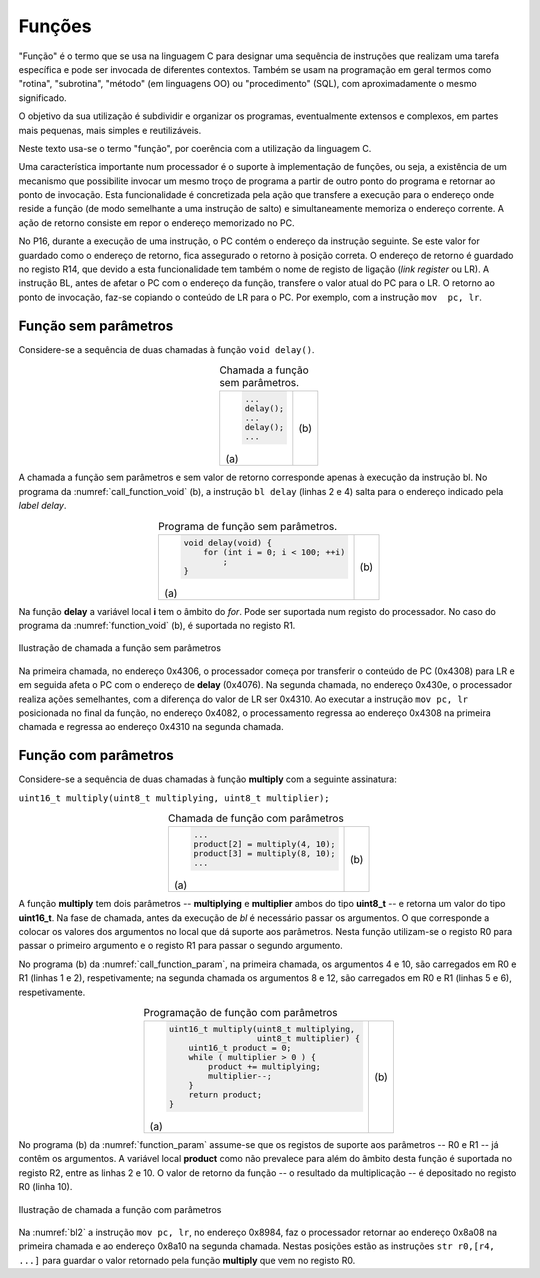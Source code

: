 Funções
=======

"Função" é o termo que se usa na linguagem C para designar uma sequência de instruções
que realizam uma tarefa específica e pode ser invocada de diferentes contextos.
Também se usam na programação em geral termos como "rotina", "subrotina", "método"
(em linguagens OO) ou "procedimento" (SQL), com aproximadamente o mesmo significado.

O objetivo da sua utilização é subdividir e organizar os programas,
eventualmente extensos e complexos, em partes mais pequenas,
mais simples e reutilizáveis.

Neste texto usa-se o termo "função", por coerência com a utilização da linguagem C.

Uma característica importante num processador é o suporte à implementação de funções,
ou seja, a existência de um mecanismo que possibilite invocar um mesmo troço de programa
a partir de outro ponto do programa e retornar ao ponto de invocação.
Esta funcionalidade é concretizada pela ação que transfere a execução
para o endereço onde reside a função (de modo semelhante a uma instrução de salto)
e simultaneamente memoriza o endereço corrente.
A ação de retorno consiste em repor o endereço memorizado no PC.

No P16, durante a execução de uma instrução, o PC contém o endereço da instrução seguinte.
Se este valor for guardado como o endereço de retorno, fica assegurado o retorno à posição correta.
O endereço de retorno é guardado no registo R14, que devido a esta funcionalidade
tem também o nome de registo de ligação (*link register* ou LR).
A instrução BL, antes de afetar o PC com o endereço da função,
transfere o valor atual do PC para o LR.
O retorno ao ponto de invocação, faz-se copiando o conteúdo de LR para o PC.
Por exemplo, com a instrução ``mov  pc, lr``.

Função sem parâmetros
---------------------

Considere-se a sequência de duas chamadas à função ``void delay()``.

.. table:: Chamada a função sem parâmetros.
   :widths: auto
   :align: center
   :name: call_function_void

   +----------------------+-------------------------------+
   | .. code-block:: c    | .. code-block:: asm           |
   |                      |    :linenos:                  |
   |                      |                               |
   |    ...               |    ...                        |
   |    delay();          |    bl     delay               |
   |    ...               |    ...                        |
   |    delay();          |    bl     delay               |
   |    ...               |    ...                        |
   |                      |                               |
   | \(a\)                | \(b\)                         |
   +----------------------+-------------------------------+

A chamada a função sem parâmetros e sem valor de retorno
corresponde apenas à execução da instrução bl.
No programa da :numref:`call_function_void` (b), a instrução ``bl delay`` (linhas 2 e 4)
salta para o endereço indicado pela *label* *delay*.

.. table:: Programa de função sem parâmetros.
   :widths: auto
   :align: center
   :name: function_void

   +--------------------------------------+-------------------------------+
   | .. code-block:: c                    | .. code-block:: asm           |
   |                                      |    :linenos:                  |
   |    void delay(void) {                |                               |
   |        for (int i = 0; i < 100; ++i) |    delay:                     |
   |            ;                         |        mov    r0, #100        |
   |    }                                 |        mov    r1, #0          |
   |                                      |    for:                       |
   |                                      |        cmp    r1, r0          |
   |                                      |        bcc    for_end         |
   |                                      |        add    r1, r1, #1      |
   |                                      |        b      for             |
   |                                      |    for_end:                   |
   |                                      |        mov    pc, lr          |
   |                                      |                               |
   | \(a\)                                | \(b\)                         |
   +--------------------------------------+-------------------------------+

Na função **delay** a variável local **i** tem o âmbito do *for*.
Pode ser suportada num registo do processador.
No caso do programa da :numref:`function_void` (b), é suportada no registo R1.

.. figure:: figures/bl1.png
   :name: bl1
   :align: center
   :scale: 16%

   Ilustração de chamada a função sem parâmetros

Na primeira chamada, no endereço 0x4306, o processador começa
por transferir o conteúdo de PC (0x4308) para LR
e em seguida afeta o PC com o endereço de **delay** (0x4076).
Na segunda chamada, no endereço 0x430e, o processador realiza ações semelhantes,
com a diferença do valor de LR ser 0x4310.
Ao executar a instrução ``mov pc, lr`` posicionada no final da função,
no endereço 0x4082, o processamento regressa ao endereço 0x4308
na primeira chamada e regressa ao endereço 0x4310
na segunda chamada.


Função com parâmetros
---------------------

Considere-se a sequência de duas chamadas à função **multiply**
com a seguinte assinatura:

``uint16_t multiply(uint8_t multiplying, uint8_t multiplier);``

.. table:: Chamada de função com parâmetros
   :widths: auto
   :align: center
   :name: call_function_param

   +--------------------------------------+-------------------------------+
   | .. code-block:: c                    | .. code-block:: asm           |
   |                                      |    :linenos:                  |
   |    ...                               |                               |
   |    product[2] = multiply(4, 10);     |    mov    r0, #4              |
   |    product[3] = multiply(8, 10);     |    mov    r1, #10             |
   |    ...                               |    bl     multiply            |
   |                                      |    str    r0, [r4, #4]        |
   |                                      |    mov    r0, #8              |
   |                                      |    mov    r1, #12             |
   |                                      |    bl     multiply            |
   |                                      |    str    r0, [r4, #6]        |
   |                                      |                               |
   | \(a\)                                | \(b\)                         |
   +--------------------------------------+-------------------------------+

A função **multiply** tem dois parâmetros -- **multiplying** e **multiplier**
ambos do tipo **uint8_t** -- e retorna um valor do tipo **uint16_t**.
Na fase de chamada, antes da execução de *bl* é necessário passar os argumentos.
O que corresponde a colocar os valores dos argumentos no local que dá suporte aos parâmetros.
Nesta função utilizam-se o registo R0 para passar o primeiro argumento
e o registo R1 para passar o segundo argumento.

No programa (b) da :numref:`call_function_param`, na primeira chamada,
os argumentos 4 e 10, são carregados em R0 e R1 (linhas 1 e 2), respetivamente;
na segunda chamada os argumentos 8 e 12, são carregados em R0 e R1 (linhas 5 e 6), respetivamente.

.. table:: Programação de função com parâmetros
   :widths: auto
   :align: center
   :name: function_param

   +----------------------------------------------+-------------------------------+
   | .. code-block:: c                            | .. code-block:: asm           |
   |                                              |    :linenos:                  |
   |    uint16_t multiply(uint8_t multiplying,    |                               |
   |                      uint8_t multiplier) {   |    multiply:                  |
   |        uint16_t product = 0;                 |       mov   r2, #0            |
   |        while ( multiplier > 0 ) {            |    while:                     |
   |            product += multiplying;           |       sub   r1, r1, #0        |
   |            multiplier--;                     |       beq   while_end         |
   |        }                                     |       add   r2, r2, r0        |
   |        return product;                       |       sub   r1, r1, #1        |
   |    }                                         |       b     while             |
   |                                              |    while_end:                 |
   |                                              |       mov   r0, r2            |
   |                                              |       mov   pc, lr            |
   |                                              |                               |
   | \(a\)                                        | \(b\)                         |
   +----------------------------------------------+-------------------------------+

No programa (b) da :numref:`function_param` assume-se que
os registos de suporte aos parâmetros -- R0 e R1 -- já contêm os argumentos.
A variável local **product** como não prevalece para além do âmbito desta função
é suportada no registo R2, entre as linhas 2 e 10.
O valor de retorno da função -- o resultado da multiplicação -- é depositado no registo R0 (linha 10).

.. figure:: figures/bl2.png
   :name: bl2
   :align: center
   :scale: 16%

   Ilustração de chamada a função com parâmetros

Na :numref:`bl2` a instrução ``mov pc, lr``, no endereço 0x8984,
faz o processador retornar ao endereço 0x8a08 na primeira chamada
e ao endereço 0x8a10 na segunda chamada.
Nestas posições estão as instruções ``str r0,[r4, ...]``
para guardar o valor retornado pela função **multiply**
que vem no registo R0.
